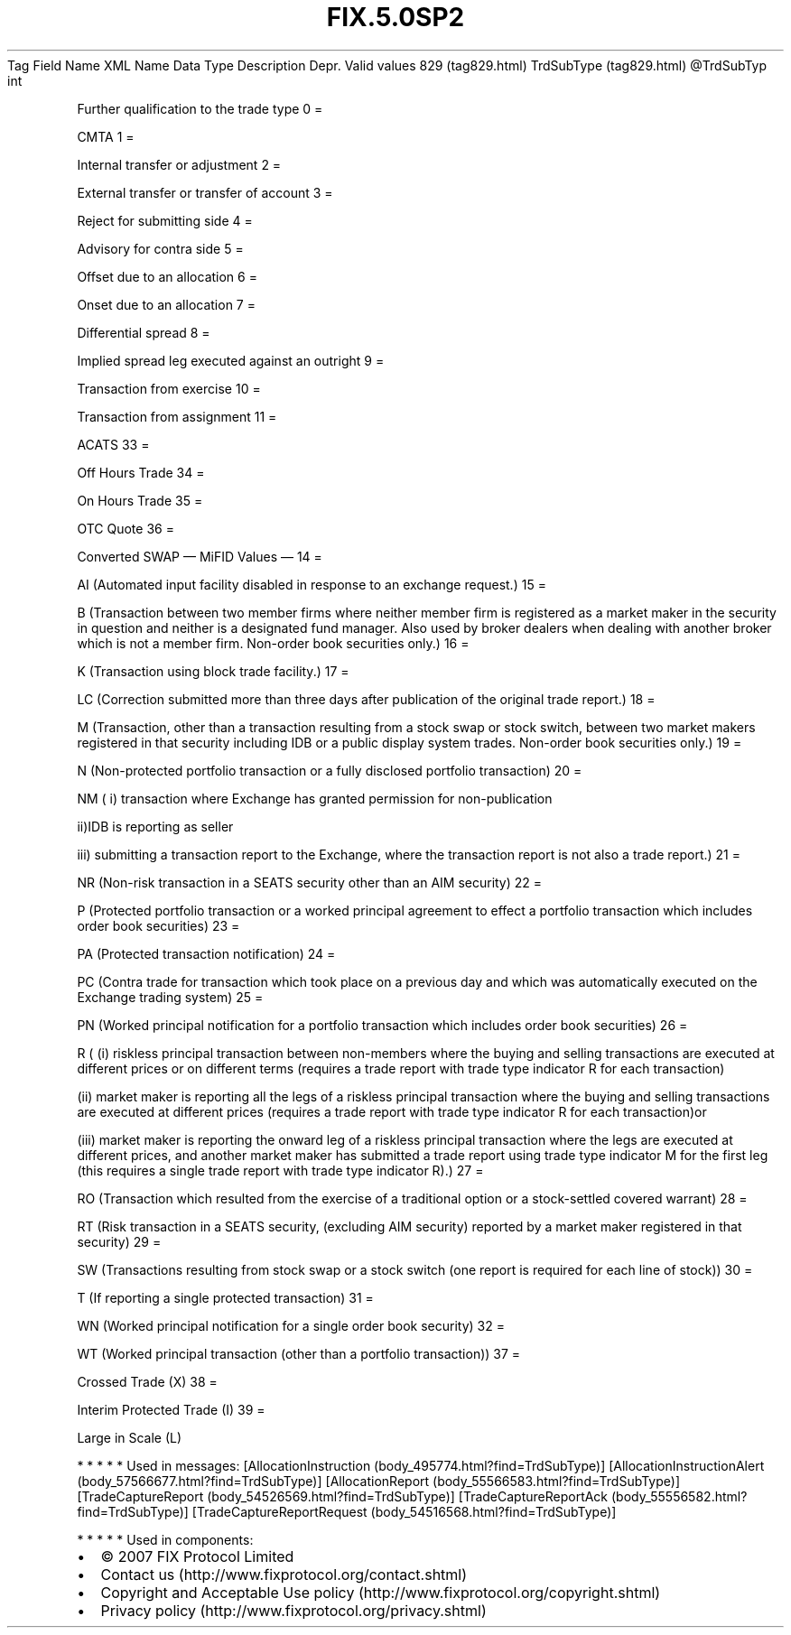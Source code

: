 .TH FIX.5.0SP2 "" "" "Tag #829"
Tag
Field Name
XML Name
Data Type
Description
Depr.
Valid values
829 (tag829.html)
TrdSubType (tag829.html)
\@TrdSubTyp
int
.PP
Further qualification to the trade type
0
=
.PP
CMTA
1
=
.PP
Internal transfer or adjustment
2
=
.PP
External transfer or transfer of account
3
=
.PP
Reject for submitting side
4
=
.PP
Advisory for contra side
5
=
.PP
Offset due to an allocation
6
=
.PP
Onset due to an allocation
7
=
.PP
Differential spread
8
=
.PP
Implied spread leg executed against an outright
9
=
.PP
Transaction from exercise
10
=
.PP
Transaction from assignment
11
=
.PP
ACATS
33
=
.PP
Off Hours Trade
34
=
.PP
On Hours Trade
35
=
.PP
OTC Quote
36
=
.PP
Converted SWAP
—\ MiFID Values\ —
14
=
.PP
AI (Automated input facility disabled in response to an exchange
request.)
15
=
.PP
B (Transaction between two member firms where neither member firm
is registered as a market maker in the security in question and
neither is a designated fund manager. Also used by broker dealers
when dealing with another broker which is not a member firm.
Non-order book securities only.)
16
=
.PP
K (Transaction using block trade facility.)
17
=
.PP
LC (Correction submitted more than three days after publication of
the original trade report.)
18
=
.PP
M (Transaction, other than a transaction resulting from a stock
swap or stock switch, between two market makers registered in that
security including IDB or a public display system trades. Non-order
book securities only.)
19
=
.PP
N (Non-protected portfolio transaction or a fully disclosed
portfolio transaction)
20
=
.PP
NM ( i) transaction where Exchange has granted permission for
non-publication
.PP
ii)IDB is reporting as seller
.PP
iii) submitting a transaction report to the Exchange, where the
transaction report is not also a trade report.)
21
=
.PP
NR (Non-risk transaction in a SEATS security other than an AIM
security)
22
=
.PP
P (Protected portfolio transaction or a worked principal agreement
to effect a portfolio transaction which includes order book
securities)
23
=
.PP
PA (Protected transaction notification)
24
=
.PP
PC (Contra trade for transaction which took place on a previous day
and which was automatically executed on the Exchange trading
system)
25
=
.PP
PN (Worked principal notification for a portfolio transaction which
includes order book securities)
26
=
.PP
R ( (i) riskless principal transaction between non-members where
the buying and selling transactions are executed at different
prices or on different terms (requires a trade report with trade
type indicator R for each transaction)
.PP
(ii) market maker is reporting all the legs of a riskless principal
transaction where the buying and selling transactions are executed
at different prices (requires a trade report with trade type
indicator R for each transaction)or
.PP
(iii) market maker is reporting the onward leg of a riskless
principal transaction where the legs are executed at different
prices, and another market maker has submitted a trade report using
trade type indicator M for the first leg (this requires a single
trade report with trade type indicator R).)
27
=
.PP
RO (Transaction which resulted from the exercise of a traditional
option or a stock-settled covered warrant)
28
=
.PP
RT (Risk transaction in a SEATS security, (excluding AIM security)
reported by a market maker registered in that security)
29
=
.PP
SW (Transactions resulting from stock swap or a stock switch (one
report is required for each line of stock))
30
=
.PP
T (If reporting a single protected transaction)
31
=
.PP
WN (Worked principal notification for a single order book security)
32
=
.PP
WT (Worked principal transaction (other than a portfolio
transaction))
37
=
.PP
Crossed Trade (X)
38
=
.PP
Interim Protected Trade (I)
39
=
.PP
Large in Scale (L)
.PP
   *   *   *   *   *
Used in messages:
[AllocationInstruction (body_495774.html?find=TrdSubType)]
[AllocationInstructionAlert (body_57566677.html?find=TrdSubType)]
[AllocationReport (body_55566583.html?find=TrdSubType)]
[TradeCaptureReport (body_54526569.html?find=TrdSubType)]
[TradeCaptureReportAck (body_55556582.html?find=TrdSubType)]
[TradeCaptureReportRequest (body_54516568.html?find=TrdSubType)]
.PP
   *   *   *   *   *
Used in components:

.PD 0
.P
.PD

.PP
.PP
.IP \[bu] 2
© 2007 FIX Protocol Limited
.IP \[bu] 2
Contact us (http://www.fixprotocol.org/contact.shtml)
.IP \[bu] 2
Copyright and Acceptable Use policy (http://www.fixprotocol.org/copyright.shtml)
.IP \[bu] 2
Privacy policy (http://www.fixprotocol.org/privacy.shtml)
